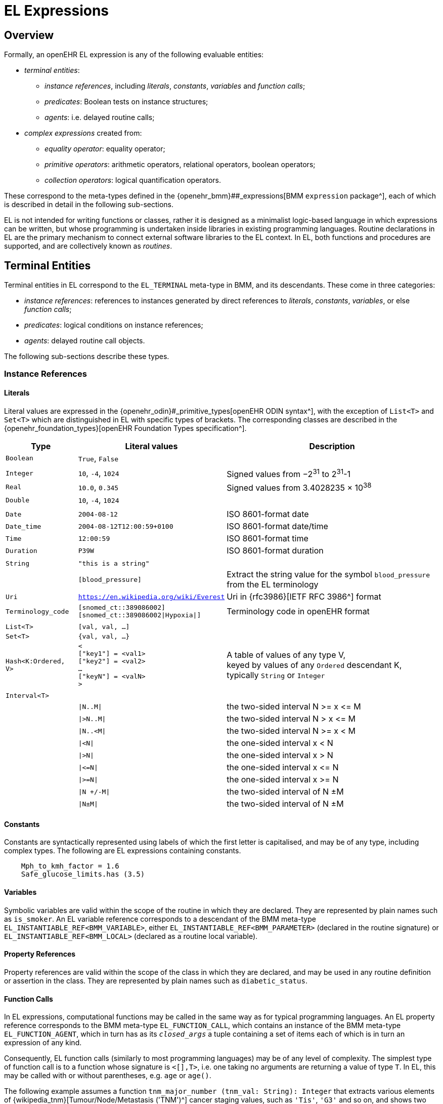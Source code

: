 = EL Expressions

== Overview

Formally, an openEHR EL expression is any of the following evaluable entities:

* _terminal entities_:
** _instance references_, including _literals_, _constants_, _variables_ and _function calls_;
** _predicates_: Boolean tests on instance structures;
** _agents_: i.e. delayed routine calls;
* _complex expressions_ created from:
** _equality operator_: equality operator;
** _primitive operators_: arithmetic operators, relational operators, boolean operators;
** _collection operators_: logical quantification operators.

These correspond to the meta-types defined in the {openehr_bmm}##_expressions[BMM `expression` package^], each of which is described in detail in the following sub-sections.

EL is not intended for writing functions or classes, rather it is designed as a minimalist logic-based language in which expressions can be written, but whose programming is undertaken inside libraries in existing programming languages. Routine declarations in EL are the primary mechanism to connect external software libraries to the EL context. In EL, both functions and procedures are supported, and are collectively known as _routines_.

== Terminal Entities

Terminal entities in EL correspond to the `EL_TERMINAL` meta-type in BMM, and its descendants. These come in three categories: 

* _instance references_: references to instances generated by direct references to _literals_, _constants_, _variables_, or else _function calls_;
* _predicates_: logical conditions on instance references;
* _agents_: delayed routine call objects.

The following sub-sections describe these types.

=== Instance References

==== Literals

Literal values are expressed in the {openehr_odin}#_primitive_types[openEHR ODIN syntax^], with the exception of `List<T>` and `Set<T>` which are distinguished in EL with specific types of brackets. The corresponding classes are described in the {openehr_foundation_types}[openEHR Foundation Types specification^].

[cols="1,2,3",options="header"]
|=================================================================
|Type                   |Literal values                         |Description

| `Boolean`             |`True`, `False`                        |
|                       |                                       |
| `Integer`             |`10`, `-4`, `1024`                     |Signed values from −2^31^ to 2^31^-1
| `Real`                |`10.0`, `0.345`                        |Signed values from 3.4028235 × 10^38^
| `Double`              |`10`, `-4`, `1024`                     |
|                       |                                       |
| `Date`                |`2004-08-12`                           |ISO 8601-format date
| `Date_time`           |`2004-08-12T12:00:59+0100`             |ISO 8601-format date/time
| `Time`                |`12:00:59`                             |ISO 8601-format time
| `Duration`            |`P39W`                                 |ISO 8601-format duration
|                       |                                       |
| `String`              |`"this is a string"`                   |
|                       |`[blood_pressure]`                     |Extract the string value for the symbol `blood_pressure` from the EL terminology
| `Uri`                 |`https://en.wikipedia.org/wiki/Everest`|Uri in {rfc3986}[IETF RFC 3986^] format
| `Terminology_code`    |`[snomed_ct::389086002]` +
                         `[snomed_ct::389086002\|Hypoxia\|]`    |Terminology code in openEHR format
|                       |                                       |
| `List<T>`             |`[val, val, ...]`                      |
| `Set<T>`              |`{val, val, ...}`                      |
| `Hash<K:Ordered, V>`  |`< +
                              ["key1"] = <val1> +
                              ["key2"] = <val2> +
                              ... +
                              ["keyN"] = <valN> +
                         >`                                     |A table of values of any type V, +
                                                                 keyed by values of any `Ordered` descendant K, +
                                                                 typically `String` or `Integer`
|                       |                                       |
| `Interval<T>`         |                                       |
|                       |`\|N..M\|`                             |the two-sided interval N >= x \<= M
|                       |`\|>N..M\|`                            |the two-sided interval N > x \<= M
|                       |`\|N..<M\|`                            |the two-sided interval N >= x < M
|                       |`\|<N\|`                               |the one-sided interval x < N
|                       |`\|>N\|`                               |the one-sided interval x > N
|                       |`\|\<=N\|`                             |the one-sided interval x \<= N
|                       |`\|>=N\|`                              |the one-sided interval x >= N
|                       |`\|N +/-M\|`                           |the two-sided interval of N ±M
|                       |`\|N±M\|`                              |the two-sided interval of N ±M
|=================================================================

==== Constants

Constants are syntactically represented using labels of which the first letter is capitalised, and may be of any type, including complex types. The following are EL expressions containing constants.

[source,typescript]
--------
    Mph_to_kmh_factor = 1.6
    Safe_glucose_limits.has (3.5)
--------

==== Variables

Symbolic variables are valid within the scope of the routine in which they are declared. They are represented by plain names such as `is_smoker`. An EL variable reference corresponds to a descendant of the BMM meta-type `EL_INSTANTIABLE_REF<BMM_VARIABLE>`, either `EL_INSTANTIABLE_REF<BMM_PARAMETER>` (declared in the routine signature) or `EL_INSTANTIABLE_REF<BMM_LOCAL>` (declared as a routine local variable).

==== Property References

Property references are valid within the scope of the class in which they are declared, and may be used in any routine definition or assertion in the class. They are represented by plain names such as `diabetic_status`. 

==== Function Calls

In EL expressions, computational functions may be called in the same way as for typical programming languages. An EL property reference corresponds to the BMM meta-type `EL_FUNCTION_CALL`, which contains an instance of the BMM meta-type `EL_FUNCTION_AGENT`, which in turn has as its `_closed_args_` a tuple containing a set of items each of which is in turn an expression of any kind.

Consequently, EL function calls (similarly to most programming languages) may be of any level of complexity. The simplest type of function call is to a function whose signature is `<[],T>`, i.e. one taking no arguments are returning a value of type `T`. In EL, this may be called with or without parentheses, e.g. `age` or `age()`.

The following example assumes a function `tnm_major_number (tnm_val: String): Integer` that extracts various elements of {wikipedia_tnm}[Tumour/Node/Metastasis ('TNM')^] cancer staging values, such as `'Tis'`, `'G3'` and so on, and shows two forms of call to this function.

[source,typescript]
----
    tnm_major_number (tnm_t)
    tnm_major_number ("Tis")
----

More complex function calls may include arguments of other function calls, agents, tuples, operator expressions and normal instance references.

To be evaluated, function calls must be mappable to class methods in external libraries that are available at expression evaluation time.

==== 'Built-in' Functions

Some commonly used functions such as `current_date()` or similar are often thought of as 'built-in' to a language environment. In the openEHR EL context, there are no built-in functions as such; useful utility functions must be supplied by classes or interfaces included as part of an imported model. In the openEHR environment, many utility calls are available in the {openehr_base_types}[openEHR Base Types^]. They will resolve correctly as long as this model is imported, which it normally will be as part of a larger model, such as the {openehr_rm}[openEHR RM^].

As a consequence, the total set of available utility functions for use in an EL expression is just what is available from the sum of all imported models. Assuming the openEHR Foundation and Base Types, the following kinds of functions are available for use in EL expressions:

[source,typescript]
----
    {Env}.current_date                                      // obtain today's date as a Iso8601_date
    
    blood_glucose_list: List<Real>
    {Statistical_evaluator}.max (blood_glucose_list)        // compute a maximum of Numerics

    {Locale}.language                                       // the primary language in the locale as a Coded_term
----

==== Self Reference

As with many programming languages, a pre-defined reference to the current object is available via the plain name `self`. Unlike some languages, 'self' is not needed as a qualifier for properties or functions, and is generally only used as an argument in function calls.

=== Predicates

EL predicates are special meta-operators that enable execution to be modified depending on the truth values and availability of referenced data items.

==== defined() Predicate

[.tbd]
TBD: to be rewritten

Variables that are bound to entities in the data context function differently from local variables, since their availability is predicated on the existence of the relevant entities. For example, the variable `body_weight` may be bound to a call that retrieves a patient weight from the EHR, via an appropriate API call. There is no guarantee that the value is available, so `body_weight` may therefore be undefined in a sense not applicable to local variables. In a programming language, if a variable is not explicitly set, it has either the default value of the type (e.g. `0` for `Integer`) or a random value of the correct type. This behaviour is appropriate for local variables, but for external variables that cannot be evaluated because the external entity does not exist, an explicit mechanism is needed to test for validity.

The approach used for EL is to allow external variables to be used freely, as for local variables, but if an external variable cannot be evaluated from the data context, an `'undefined value'` exception is generated, indicating which variable could not be evaluated. The `defined()` predicate provides a way of making an explicit check to avoid an exception, as follows.

----
    if defined (heart_rate) and defined (blood_pressure) then
        -- statements mentioning heart_rate and blood_pressure
    end
----

Another difference between external and local variables is when they are evaluated. In the execution of a larger EL Module containing multiple mentions of an external variable `v`, is `v` read from the data context only once, at the first mention, or is it evaluated new each time, or on some other basis? The approach used in EL is to allow the evaluation basis to be stated in the context binding section of an EL Module using the `_currency_` property.

=== Agents

Delayed routine calls for both functions and procedures may occur as terminals in an EL expression. The evaluation type (`_eval_type_`) of an agent is its `_signature_`. Syntactically, these take various forms. An agent can be created using a function or procedure visible in the current scope, using the keyword `agent`. The arguments list may range from empty to full. For a completely empty list, the routine name on its own may be used.

[source,typescript]
----
    // define a naive obstetric risk function
    obstetric_risk (age: Duration[1]; previous_pregnancies: Integer[1]): Coded_term[1] 
    
    agent obstetric_risk                // generate an agent with signature <[Duration, Integer], Coded_term>
----

For a partial argument list, `?` symbols are used for the non-filled arguments. This generates an agent whose signature corresponds to the remaining open arguments. In the following example, an agent of the signature `<[Integer], Coded_term>` is generated, which, since the age of 38 years is supplied, may be thought of as a new function called `obstetric_risk_38_years()`.

[source,typescript]
----
    agent obstetric_risk ('P38Y', ?)    // generate an agent with signature <[Integer], Coded_term>
----

Theoretically, an agent could be created with all arguments supplied, without the intention of immediate execution, e.g. `agent obstetric_risk ('P38Y', 2)`, which would generate an agent of signature `<[],Coded_term>`. This could be later executed by simply using the receiver variable or parameter reference in the normal way, in a later expression.

Agents for procedure calls can be created in the same way as described above. In each case, the evaluation type is a signature of the form `<[args]>`, i.e. having no return type.

=== Qualified Referencing

Any terminal entity may appear as itself (in the relevant syntactic form described below) or in a form qualified by an instance reference, using standard 'dot' referencing. The qualifier provides the reference context, and is represented by the `EL_TERMINAL` property `_context_`. Multiple qualifiers may be used in a single reference, as long as class feature visibility is satisfied, allowing such things as the following:

[source,typescript]
----
    person1.name
    employees.first().name.first_name
    blood_pressure.history.events(3).data.data.systolic
    
    agent obstetric_risks.basic_risk
----

== Complex Expressions

Complex expressions in EL consist of non-atomic value-returning expressions, in a typed, operator-based syntax common to many programming languages and logics. In EL, the syntactic use of operators is understood as a shorthand for specific functions assumed to be available on types inferred from the context of the operator use. An EL implementation would therefore map such operators to the appropriate methods in a class library.

=== Equality Operator

The equality operator `=` in EL is understood as the function `_equal_()` defined on the openEHR Foundation type `Any`, of which every other class is a descendant. For all primitive value types (types for which use in expressions directly generates values rather than instance references), the semantics are value comparison, while for all other types, the semantics are reference comparison. For non-openEHR models, `=` will normally map to a similarly-named method, e.g. `_equals_()`.

To obtain value comparison for non-value types, the function `Any._is_equal_()`, which may be redefined in any sub-type, is used.

=== Primitive Operators

Primitive operators in EL are the infix or prefix syntax form of various functions available on primitive types. For example, the operator `-` (minus) is defined on the class `Numeric` (an inheritance ancestor of the classes `Integer`, `Real` etc) as the following:

[source,typescript]
----
    // in Numeric
    subtract (other: Numeric): Numeric
        alias infix '-'
    
    // redefined in Integer as
    subtract (other: Integer): Integer
----

This means that where the expression `100 - 5` is encountered in EL, what is really invoked is `Integer._subtract_()`, specifically `100._subtract_(5)`.

For convenience, the operators for the `Numeric` and `Boolean` types from the {openehr_foundation_types}[openEHR Foundation Types^] are shown below.

[cols="1,1,3",options="header"]
|=================================================================
|Function                   |Operators     |Meaning
                               
3+^h|Arithmetic Operators - Numeric operands and result; descending precendence order

|`exponent()`               |`^`           |Exponentiation
|`multiply()`               |`*`           |Multiplication
|`divide()`                 |`/`           |Division
|`modulus()`                |`%`           |Modulo (whole number) division
|`add()`                    |`+`           |Addition
|`subtract()`               |`-`           |Subtraction

3+^h|Relational Operators - Numeric, Date/time operands and Boolean result; equal precedence

|`equal()`                  |`=`           |Value equality
|`not_equal()`              |`!=`, `≠`     |Inequality relation
|`less_than()`              |`<`           |Less than relation
|`less_than_or_equal()`     |`\<=`, `≤`    |Less than or equal relation
|`greater_than()`           |`>`     `     |Greater than relation
|`greater_than_or_equal()`  |`>=`, `≥`     |Greater than or equal relation

3+^h|Logical Operators - Boolean operands and result; descending precendence order

|`not()`                    |`not`, `~`    |Negation, "not p"
|`conjunction()`            |`and`, `∧`   |Logical conjunction, "p and q"
|`disjunction()`            |`or`, `∨`    |Logical disjunction, "p or q"
|`exclusive_disjunction()`  |`xor`, `⊻`    |Exclusive or, "only one of p or q"
|`implication()`            |`implies`, `⇒`|Material implication, "p implies q", or "if p then q"

|=================================================================

In addition, some operators are defined on the other primitive types, including the following.

[cols="1,4,2",options="header"]
|=================================================================
|Operator        |Function   	                                                       |Meaning
                               
3+^h|String Operators

|`+`             |`String.append(other: String): String`                               |String concatenation, appending

3+^h|Date/time arithmetic operators

|`+`             |`Iso8601_date.add(d: Iso8601_duration): Iso8601_date`                 |Add a duration to a date
|`+`             |`Iso8601_time.add(d: Iso8601_duration): Iso8601_time`                 |Add a duration to a time
|`+`             |`Iso8601_date_time.add(d: Iso8601_duration): Iso8601_date_time`       |Add a duration to a date/time

|`-`             |`Iso8601_date.subtract(d: Iso8601_duration): Iso8601_date`            |Subtract a duration from a date
|`-`             |`Iso8601_time.subtract(d: Iso8601_duration): Iso8601_time`            |Subtract a duration from a time
|`-`             |`Iso8601_date_time.subtract(d: Iso8601_duration): Iso8601_date_time`  |Subtract a duration from a date/time

|`-`             |`Iso8601_date.diff(d: Date): Iso8601_duration`                        |Difference of two dates
|`-`             |`Iso8601_time.diff(d: Time): Iso8601_duration`                        |Difference of two times
|`-`             |`Iso8601_date_time.diff(d: Date_time): Iso8601_duration`              |Difference of two date/times

3+^h|Duration arithmetic operators

|`+`             |`Iso8601_duration.add(d: Iso8601_duration): Iso8601_duration`         |Add a duration to a duration
|`-`             |`Iso8601_duration.subtract(d: Iso8601_duration):Iso8601_duration`     |Subtract a duration from a duration

|=================================================================

Operator semantics that require further explanation are described below.

==== Logical Negation

All Boolean operators take Boolean operands and generate a Boolean result. The `not` operator can be applied as a prefix operator to all operators returning a Boolean result as well as a parenthesised Boolean expression.

==== Precedence and Parentheses

The precedence of operators follows the order shown in the operator tables above. To change precedence, parentheses can be used in the fashion typical of most programming languages, as shown below.

[source,typescript]
--------
    systolic_bp > 140 and (is_smoker or is_hypertensive)
--------

=== Matches Operator

[.tbd]
TBD: describe

[cols="1,1,3",options="header"]
|=================================================================
|Function               |Operators     |Meaning
                               
3+^h|Constraint Operators - Boolean result

|matches         		|`∈`  		  |Set membership, as per {openehr_am_adl2}[openEHR ADL]

|=================================================================

=== Collection Operators

The two standard quantification operators from predicate logic `there exists` (∃ operator) and `for all` (∀ operator) are defined in EL for the container types found in the {openehr_foundation_types}[openEHR Foundation Types^].

One syntax of `there exists` is as follows:

----
    there_exists v in container_var : <Boolean expression mentioning v> 
----

Here, the `:` symbol is usually read in English as 'such that'. The above may also be expressed in EL as its functional equivalent:

[source,typescript]
----
    list_of_reals: List<Real>
    
    // an expression that will return true if list_of_reals
    // contains a value greater than 140.0
    list_of_reals.there_exists (
        agent (v: Real): Boolean {
            v > 140.0
        }
    )
----

The `for_all` operator has similar syntax:

----
    for_all v in container_var : <Boolean expression mentioning v>
----

Here, the `:` symbol is normally read as 'it holds that' The above may also be expressed in EL as its functional equivalent:

[source,typescript]
----
    list_of_reals: List<Real>
    
    // an expression that will return true if list_of_reals
    // consists of values all greater than 140.0
    list_of_reals.for_all (
        agent (v: Real): Boolean {
            v > 140.0
        }
    )
----
